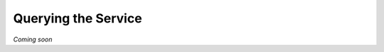 .. _services_querying:

====================
Querying the Service
====================

*Coming soon*
